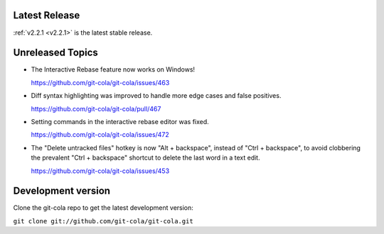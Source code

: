.. _unreleased:

Latest Release
==============

:ref:`v2.2.1 <v2.2.1>` is the latest stable release.

Unreleased Topics
=================

* The Interactive Rebase feature now works on Windows!

  https://github.com/git-cola/git-cola/issues/463

* Diff syntax highlighting was improved to handle more edge cases
  and false positives.

  https://github.com/git-cola/git-cola/pull/467

* Setting commands in the interactive rebase editor was fixed.

  https://github.com/git-cola/git-cola/issues/472

* The "Delete untracked files" hotkey is now "Alt + backspace",
  instead of "Ctrl + backspace", to avoid clobbering the prevalent
  "Ctrl + backspace" shortcut to delete the last word in a text edit.

  https://github.com/git-cola/git-cola/issues/453

Development version
===================

Clone the git-cola repo to get the latest development version:

``git clone git://github.com/git-cola/git-cola.git``
